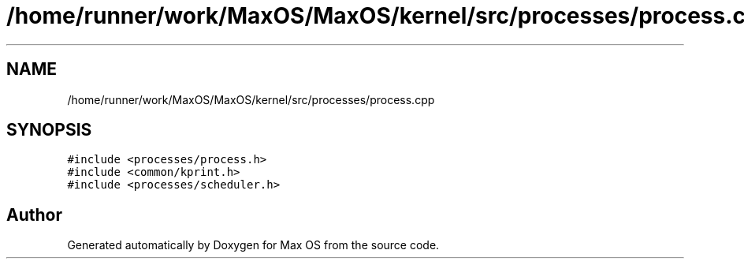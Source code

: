 .TH "/home/runner/work/MaxOS/MaxOS/kernel/src/processes/process.cpp" 3 "Sat Mar 29 2025" "Version 0.1" "Max OS" \" -*- nroff -*-
.ad l
.nh
.SH NAME
/home/runner/work/MaxOS/MaxOS/kernel/src/processes/process.cpp
.SH SYNOPSIS
.br
.PP
\fC#include <processes/process\&.h>\fP
.br
\fC#include <common/kprint\&.h>\fP
.br
\fC#include <processes/scheduler\&.h>\fP
.br

.SH "Author"
.PP 
Generated automatically by Doxygen for Max OS from the source code\&.
